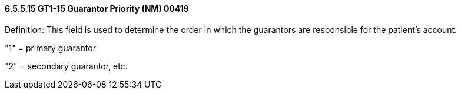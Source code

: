 ==== 6.5.5.15 GT1-15 Guarantor Priority (NM) 00419

Definition: This field is used to determine the order in which the guarantors are responsible for the patient's account.

"1" = primary guarantor

"2" = secondary guarantor, etc.

